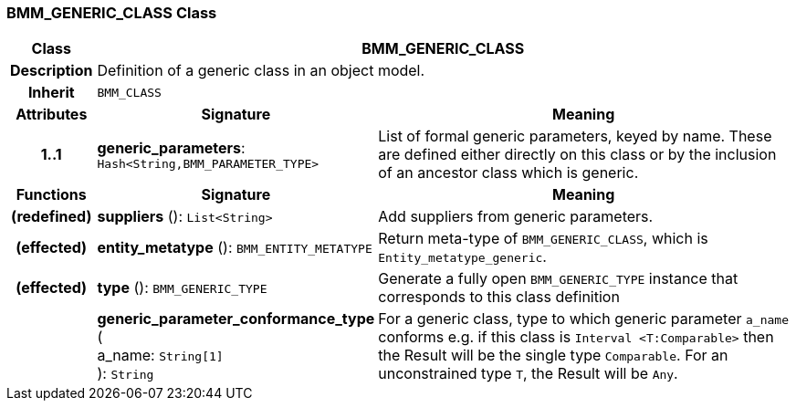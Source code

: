 === BMM_GENERIC_CLASS Class

[cols="^1,3,5"]
|===
h|*Class*
2+^h|*BMM_GENERIC_CLASS*

h|*Description*
2+a|Definition of a generic class in an object model.

h|*Inherit*
2+|`BMM_CLASS`

h|*Attributes*
^h|*Signature*
^h|*Meaning*

h|*1..1*
|*generic_parameters*: `Hash<String,BMM_PARAMETER_TYPE>`
a|List of formal generic parameters, keyed by name. These are defined either directly on this class or by the inclusion of an ancestor class which is generic.
h|*Functions*
^h|*Signature*
^h|*Meaning*

h|(redefined)
|*suppliers* (): `List<String>`
a|Add suppliers from generic parameters.

h|(effected)
|*entity_metatype* (): `BMM_ENTITY_METATYPE`
a|Return meta-type of `BMM_GENERIC_CLASS`, which is `Entity_metatype_generic`.

h|(effected)
|*type* (): `BMM_GENERIC_TYPE`
a|Generate a fully open `BMM_GENERIC_TYPE` instance that corresponds to this class definition

h|
|*generic_parameter_conformance_type* ( +
a_name: `String[1]` +
): `String`
a|For a generic class, type to which generic parameter `a_name` conforms e.g. if this class is `Interval <T:Comparable>` then the Result will be the single type `Comparable`. For an unconstrained type `T`, the Result will be `Any`.
|===
